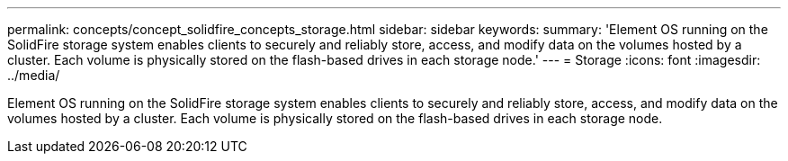 ---
permalink: concepts/concept_solidfire_concepts_storage.html
sidebar: sidebar
keywords: 
summary: 'Element OS running on the SolidFire storage system enables clients to securely and reliably store, access, and modify data on the volumes hosted by a cluster. Each volume is physically stored on the flash-based drives in each storage node.'
---
= Storage
:icons: font
:imagesdir: ../media/

[.lead]
Element OS running on the SolidFire storage system enables clients to securely and reliably store, access, and modify data on the volumes hosted by a cluster. Each volume is physically stored on the flash-based drives in each storage node.
